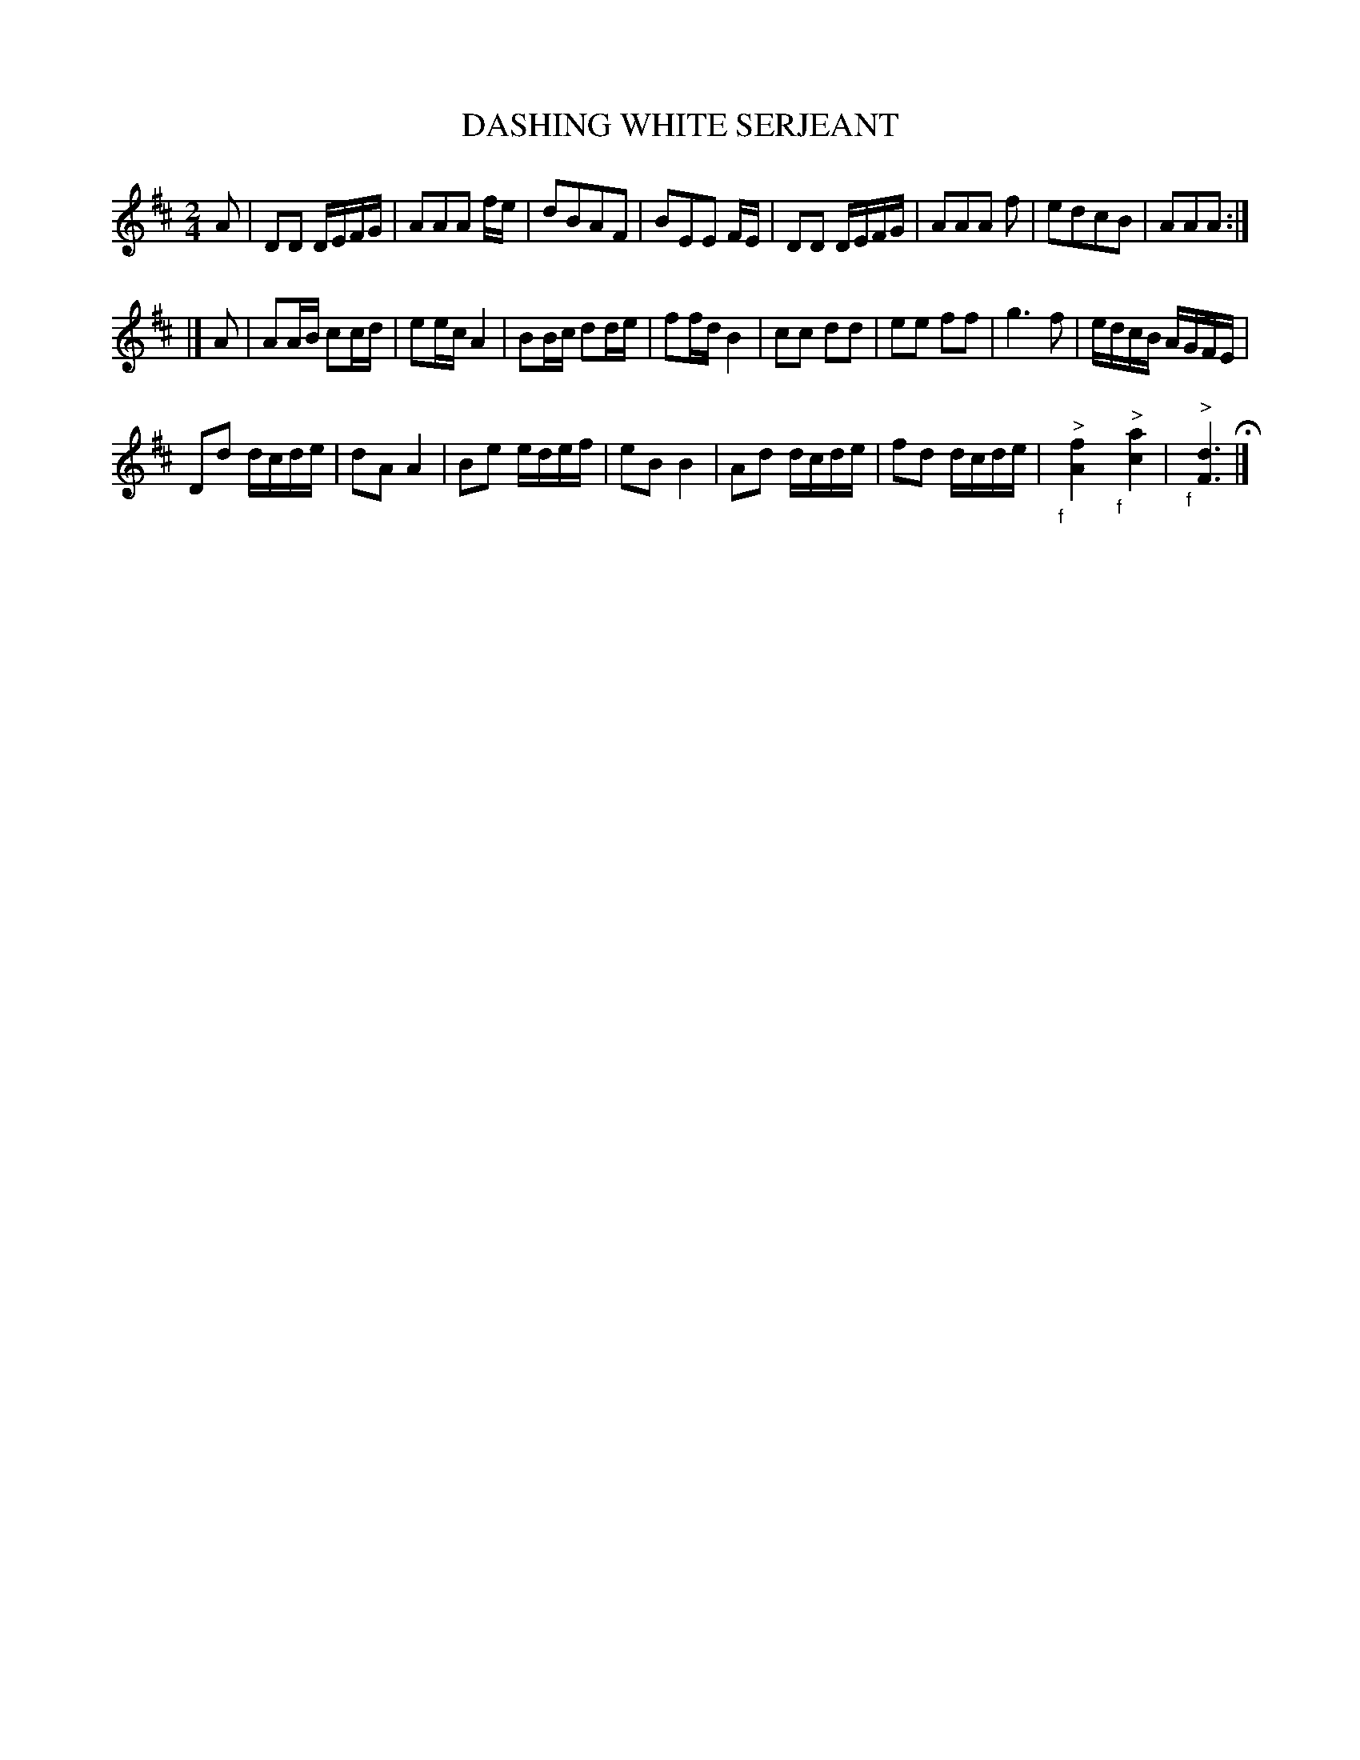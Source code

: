 X: 97
T: DASHING WHITE SERJEANT
%R: reel
B: Jean White "100 Popular Hornpipes, Reels, Jigs and Country Dances", Boston 1880 p.39
F: http://www.loc.gov/resource/sm1880.09124.0#seq-1
Z: 2014 John Chambers <jc:trillian.mit.edu>
N: The double bar at the start of the 2nd strain is a bit odd.
N: The "f" symbols are positioned before the chords; ABC can sorta handle this.
M: 2/4
L: 1/16
K: D
% - - - - - - - - - - - - - - - - - - - - - - - - - - - - -
A2 |\
D2D2 DEFG | A2A2A2 fe | d2B2A2F2 | B2E2E2 FE |\
D2D2 DEFG | A2A2A2 f2 | e2d2c2B2 | A2A2A2 :|
|] A2 |\
A2AB c2cd | e2ec A4 | B2Bc d2de | f2fd B4 |\
c2c2 d2d2 | e2e2 f2f2 | g6f2 | edcB AGFE |
D2d2 dcde | d2A2 A4 | B2e2 edef | e2B2 B4 |\
A2d2 dcde | f2d2 dcde | "_f"y"^>"[f4A4] "_f"y"^>"[a4c4] | "_f"y"^>"[d6F6] H|]
% - - - - - - - - - - - - - - - - - - - - - - - - - - - - -
